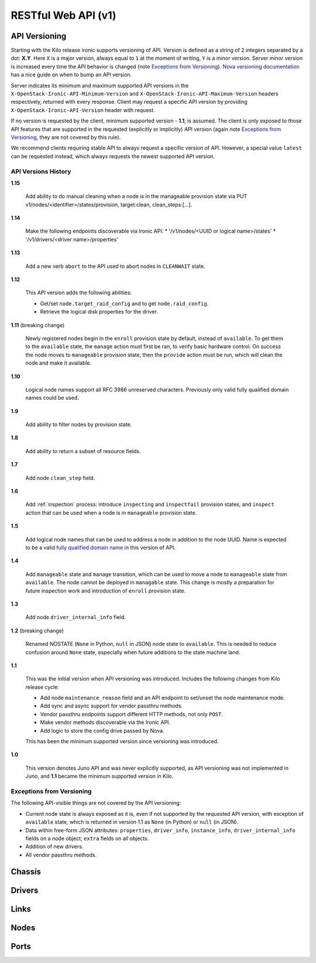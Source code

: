 =====================
 RESTful Web API (v1)
=====================

API Versioning
==============

Starting with the Kilo release ironic supports versioning of API. Version is
defined as a string of 2 integers separated by a dot: **X.Y**. Here ``X`` is a
major version, always equal to ``1`` at the moment of writing, ``Y`` is
a minor version. Server minor version is increased every time the API behavior
is changed (note `Exceptions from Versioning`_). `Nova versioning
documentation`_ has a nice guide on when to bump an API version.

Server indicates its minimum and maximum supported API versions in the
``X-OpenStack-Ironic-API-Minimum-Version`` and
``X-OpenStack-Ironic-API-Maximum-Version`` headers respectively, returned
with every response. Client may request a specific API version by providing
``X-OpenStack-Ironic-API-Version`` header with request.

If no version is requested by the client, minimum supported version - **1.1**,
is assumed. The client is only exposed to those API features that are supported
in the requested (explicitly or implicitly) API version (again note `Exceptions
from Versioning`_, they are not covered by this rule).

We recommend clients requiring stable API to always request a specific version
of API. However, a special value ``latest`` can be requested instead, which
always requests the newest supported API version.

.. _Nova versioning documentation: http://docs.openstack.org/developer/nova/api_microversion_dev.html#when-do-i-need-a-new-microversion

API Versions History
--------------------

**1.15**

    Add ability to do manual cleaning when a node is in the manageable
    provision state via PUT v1/nodes/<identifier>/states/provision,
    target:clean, clean_steps:[...].

**1.14**

    Make the following endpoints discoverable via Ironic API:
    * '/v1/nodes/<UUID or logical name>/states'
    * '/v1/drivers/<driver name>/properties'

**1.13**

    Add a new verb ``abort`` to the API used to abort nodes in
    ``CLEANWAIT`` state.

**1.12**

    This API version adds the following abilities:

    * Get/set ``node.target_raid_config`` and to get
      ``node.raid_config``.
    * Retrieve the logical disk properties for the driver.

**1.11** (breaking change)

    Newly registered nodes begin in the ``enroll`` provision state by default,
    instead of ``available``. To get them to the ``available`` state,
    the ``manage`` action must first be ran, to verify basic hardware control.
    On success the node moves to ``manageable`` provision state, then the
    ``provide`` action must be run, which will clean the node and
    make it available.

**1.10**

    Logical node names support all RFC 3986 unreserved characters.
    Previously only valid fully qualified domain names could be used.

**1.9**

    Add ability to filter nodes by provision state.

**1.8**

    Add ability to return a subset of resource fields.

**1.7**

    Add node ``clean_step`` field.

**1.6**

    Add :ref:`inspection` process: introduce ``inspecting`` and ``inspectfail``
    provision states, and ``inspect`` action that can be used when a node is in
    ``manageable`` provision state.

**1.5**

    Add logical node names that can be used to address a node in addition to
    the node UUID. Name is expected to be a valid `fully qualified domain
    name`_ in this version of API.

**1.4**

    Add ``manageable`` state and ``manage`` transition, which can be used to
    move a node to ``manageable`` state from ``available``.
    The node cannot be deployed in ``managable`` state.
    This change is mostly a preparation for future inspection work
    and introduction of ``enroll`` provision state.

**1.3**

    Add node ``driver_internal_info`` field.

**1.2** (breaking change)

    Renamed NOSTATE (``None`` in Python, ``null`` in JSON) node state to
    ``available``. This is needed to reduce confusion around ``None`` state,
    especially when future additions to the state machine land.

**1.1**

    This was the initial version when API versioning was introduced.
    Includes the following changes from Kilo release cycle:

    * Add node ``maintenance_reason`` field and an API endpoint to
      set/unset the node maintenance mode.

    * Add sync and async support for vendor passthru methods.

    * Vendor passthru endpoints support different HTTP methods, not only
      ``POST``.

    * Make vendor methods discoverable via the Ironic API.

    * Add logic to store the config drive passed by Nova.

    This has been the minimum supported version since versioning was
    introduced.

**1.0**

    This version denotes Juno API and was never explicitly supported, as API
    versioning was not implemented in Juno, and **1.1** became the minimum
    supported version in Kilo.

.. _fully qualified domain name: https://en.wikipedia.org/wiki/Fully_qualified_domain_name

Exceptions from Versioning
--------------------------

The following API-visible things are not covered by the API versioning:

* Current node state is always exposed as it is, even if not supported by the
  requested API version, with exception of ``available`` state, which is
  returned in version 1.1 as ``None`` (in Python) or ``null`` (in JSON).

* Data within free-form JSON attributes: ``properties``, ``driver_info``,
  ``instance_info``, ``driver_internal_info`` fields on a node object;
  ``extra`` fields on all objects.

* Addition of new drivers.

* All vendor passthru methods.

Chassis
=======

.. rest-controller:: ironic.api.controllers.v1.chassis:ChassisController
   :webprefix: /v1/chassis

.. autotype:: ironic.api.controllers.v1.chassis.ChassisCollection
   :members:

.. autotype:: ironic.api.controllers.v1.chassis.Chassis
   :members:


Drivers
=======

.. rest-controller:: ironic.api.controllers.v1.driver:DriversController
   :webprefix: /v1/drivers

.. rest-controller:: ironic.api.controllers.v1.driver:DriverRaidController
   :webprefix: /v1/drivers/(driver_name)/raid

.. rest-controller:: ironic.api.controllers.v1.driver:DriverPassthruController
   :webprefix: /v1/drivers/(driver_name)/vendor_passthru

.. autotype:: ironic.api.controllers.v1.driver.DriverList
   :members:

.. autotype:: ironic.api.controllers.v1.driver.Driver
   :members:


Links
=====

.. autotype:: ironic.api.controllers.link.Link
   :members:


Nodes
=====

.. rest-controller:: ironic.api.controllers.v1.node:NodesController
   :webprefix: /v1/nodes

.. rest-controller:: ironic.api.controllers.v1.node:NodeMaintenanceController
   :webprefix: /v1/nodes/(node_ident)/maintenance

.. rest-controller:: ironic.api.controllers.v1.node:BootDeviceController
   :webprefix: /v1/nodes/(node_ident)/management/boot_device

.. rest-controller:: ironic.api.controllers.v1.node:NodeStatesController
   :webprefix: /v1/nodes/(node_ident)/states

.. rest-controller:: ironic.api.controllers.v1.node:NodeConsoleController
   :webprefix: /v1/nodes/(node_ident)/states/console

.. rest-controller:: ironic.api.controllers.v1.node:NodeVendorPassthruController
   :webprefix: /v1/nodes/(node_ident)/vendor_passthru

.. autotype:: ironic.api.controllers.v1.node.ConsoleInfo
   :members:

.. autotype:: ironic.api.controllers.v1.node.Node
   :members:

.. autotype:: ironic.api.controllers.v1.node.NodeCollection
   :members:

.. autotype:: ironic.api.controllers.v1.node.NodeStates
   :members:


Ports
=====

.. rest-controller:: ironic.api.controllers.v1.port:PortsController
   :webprefix: /v1/ports

.. autotype:: ironic.api.controllers.v1.port.PortCollection
   :members:

.. autotype:: ironic.api.controllers.v1.port.Port
   :members:
